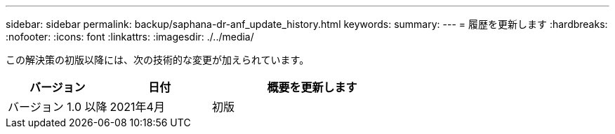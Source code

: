 ---
sidebar: sidebar 
permalink: backup/saphana-dr-anf_update_history.html 
keywords:  
summary:  
---
= 履歴を更新します
:hardbreaks:
:nofooter: 
:icons: font
:linkattrs: 
:imagesdir: ./../media/


この解決策の初版以降には、次の技術的な変更が加えられています。

[cols="25,25,50"]
|===
| バージョン | 日付 | 概要を更新します 


| バージョン 1.0 以降 | 2021年4月 | 初版 
|===